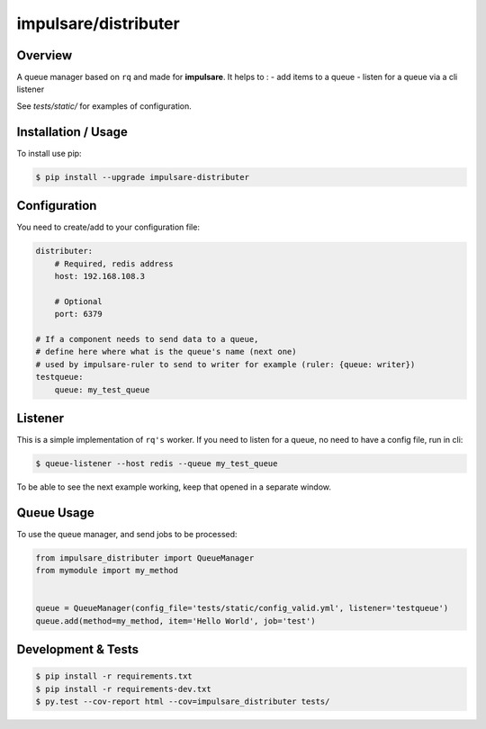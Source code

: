 impulsare/distributer
===============================

Overview
--------------------------
A queue manager based on ``rq`` and made for **impulsare**. It helps to :
- add items to a queue
- listen for a queue via a cli listener

See `tests/static/` for examples of configuration.



Installation / Usage
--------------------------
To install use pip:

.. code-block:: bash

    $ pip install --upgrade impulsare-distributer



Configuration
--------------------------
You need to create/add to your configuration file:

.. code-block:: yaml

    distributer:
        # Required, redis address
        host: 192.168.108.3

        # Optional
        port: 6379

    # If a component needs to send data to a queue,
    # define here where what is the queue's name (next one)
    # used by impulsare-ruler to send to writer for example (ruler: {queue: writer})
    testqueue:
        queue: my_test_queue


Listener
--------------------------
This is a simple implementation of ``rq's`` worker. If you need to listen for a queue,
no need to have a config file, run in cli:

.. code-block:: bash

    $ queue-listener --host redis --queue my_test_queue


To be able to see the next example working, keep that opened in a separate window.


Queue Usage
-----------------------------
To use the queue manager, and send jobs to be processed:

.. code-block:: python

    from impulsare_distributer import QueueManager
    from mymodule import my_method


    queue = QueueManager(config_file='tests/static/config_valid.yml', listener='testqueue')
    queue.add(method=my_method, item='Hello World', job='test')


Development & Tests
--------------------------------

.. code-block:: bash

    $ pip install -r requirements.txt
    $ pip install -r requirements-dev.txt
    $ py.test --cov-report html --cov=impulsare_distributer tests/
